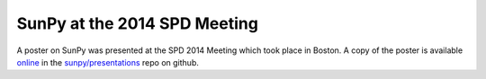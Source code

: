 SunPy at the 2014 SPD Meeting
=============================

.. post:: Jun 6, 2014
   :author: Steven Christe
   :tags: conference, outreach, poster
   :category: Update

A poster on SunPy was presented at the SPD 2014 Meeting which took place in Boston.
A copy of the poster is available `online <https://github.com/sunpy/presentations/raw/master/2014-06-04_SunPy-Poster_SPD_(Boston)/SunPy-0.4-AAS-SPD%20Poster.pdf>`_ in the `sunpy/presentations <https://github.com/sunpy/presentations>`_ repo on github.
